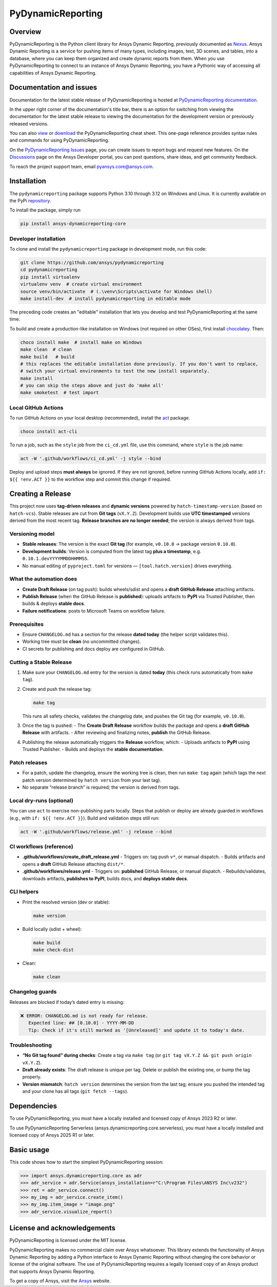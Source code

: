 PyDynamicReporting
==================

|pyansys| |python| |pypi| |GH-CI| |cov| |MIT| |black|

.. |pyansys| image:: https://img.shields.io/badge/Py-Ansys-ffc107.svg?labelColor=black&logo=data:image/png;base64,iVBORw0KGgoAAAANSUhEUgAAABAAAAAQCAIAAACQkWg2AAABDklEQVQ4jWNgoDfg5mD8vE7q/3bpVyskbW0sMRUwofHD7Dh5OBkZGBgW7/3W2tZpa2tLQEOyOzeEsfumlK2tbVpaGj4N6jIs1lpsDAwMJ278sveMY2BgCA0NFRISwqkhyQ1q/Nyd3zg4OBgYGNjZ2ePi4rB5loGBhZnhxTLJ/9ulv26Q4uVk1NXV/f///////69du4Zdg78lx//t0v+3S88rFISInD59GqIH2esIJ8G9O2/XVwhjzpw5EAam1xkkBJn/bJX+v1365hxxuCAfH9+3b9/+////48cPuNehNsS7cDEzMTAwMMzb+Q2u4dOnT2vWrMHu9ZtzxP9vl/69RVpCkBlZ3N7enoDXBwEAAA+YYitOilMVAAAAAElFTkSuQmCC
   :target: https://docs.pyansys.com/
   :alt: PyAnsys

.. |python| image:: https://img.shields.io/pypi/pyversions/ansys-dynamicreporting-core?logo=pypi
   :target: https://pypi.org/project/ansys-dynamicreporting-core/
   :alt: Python

.. |pypi| image:: https://img.shields.io/pypi/v/ansys-dynamicreporting-core.svg?logo=python&logoColor=white
   :target: https://pypi.org/project/ansys-dynamicreporting-core
   :alt: PyPI

.. |GH-CI| image:: https://github.com/ansys/pydynamicreporting/actions/workflows/ci_cd.yml/badge.svg?branch=main
   :target: https://github.com/ansys/pydynamicreporting/actions?query=branch%3Amain
   :alt: GH-CI

.. |cov| image:: https://codecov.io/gh/ansys/pydynamicreporting/graph/badge.svg?token=WCAK7QRLR3
   :target: https://codecov.io/gh/ansys/pydynamicreporting
   :alt: codecov

.. |MIT| image:: https://img.shields.io/badge/License-MIT-yellow.svg
   :target: https://opensource.org/licenses/MIT
   :alt: MIT

.. |black| image:: https://img.shields.io/badge/code%20style-black-000000.svg?style=flat
   :target: https://github.com/psf/black
   :alt: Black

.. _Nexus: https://nexusdemo.ensight.com/docs/html/Nexus.html

Overview
--------
PyDynamicReporting is the Python client library for Ansys Dynamic Reporting,
previously documented as `Nexus`_. Ansys Dynamic Reporting is a service for
pushing items of many types, including images, text, 3D scenes, and tables,
into a database, where you can keep them organized and create dynamic reports
from them. When you use PyDynamicReporting to connect to an instance of
Ansys Dynamic Reporting, you have a Pythonic way of accessing all capabilities
of Ansys Dynamic Reporting.

Documentation and issues
------------------------
Documentation for the latest stable release of PyDynamicReporting is hosted at
`PyDynamicReporting documentation <https://dynamicreporting.docs.pyansys.com/version/stable/>`_.

In the upper right corner of the documentation's title bar, there is an option
for switching from viewing the documentation for the latest stable release
to viewing the documentation for the development version or previously
released versions.

You can also `view <https://cheatsheets.docs.pyansys.com/pydynamicreporting_cheat_sheet.png>`_ or
`download <https://cheatsheets.docs.pyansys.com/pydynamicreporting_cheat_sheet.pdf>`_ the
PyDynamicReporting cheat sheet. This one-page reference provides syntax rules and commands
for using PyDynamicReporting.

On the `PyDynamicReporting Issues <https://github.com/ansys/pydynamicreporting/issues>`_
page, you can create issues to report bugs and request new features. On the `Discussions <https://discuss.ansys.com/>`_
page on the Ansys Developer portal, you can post questions, share ideas, and get community feedback.

To reach the project support team, email `pyansys.core@ansys.com <pyansys.core@ansys.com>`_.

Installation
------------
The ``pydynamicreporting`` package supports Python 3.10 through 3.12 on
Windows and Linux. It is currently available on the PyPi
`repository <https://pypi.org/project/ansys-dynamicreporting-core/>`_.

To install the package, simply run

.. code::

   pip install ansys-dynamicreporting-core

Developer installation
^^^^^^^^^^^^^^^^^^^^^^
To clone and install the ``pydynamicreporting`` package in development mode,
run this code:

.. code::

   git clone https://github.com/ansys/pydynamicreporting
   cd pydynamicreporting
   pip install virtualenv
   virtualenv venv  # create virtual environment
   source venv/bin/activate  # (.\venv\Scripts\activate for Windows shell)
   make install-dev  # install pydynamicreporting in editable mode

The preceding code creates an "editable" installation that lets you develop and test
PyDynamicReporting at the same time.

To build and create a production-like installation on Windows (not required on other OSes),
first install `chocolatey <https://chocolatey.org/install>`_. Then:

.. code::

   choco install make  # install make on Windows
   make clean  # clean
   make build   # build
   # this replaces the editable installation done previously. If you don't want to replace,
   # switch your virtual environments to test the new install separately.
   make install
   # you can skip the steps above and just do 'make all'
   make smoketest  # test import

Local GitHub Actions
^^^^^^^^^^^^^^^^^^^^
To run GitHub Actions on your local desktop (recommended), install the
`act <https://github.com/nektos/act#readme>`_ package.

.. code::

   choco install act-cli

To run a job, such as the ``style`` job from the ``ci_cd.yml`` file, use
this command, where ``style`` is the job name:

.. code::

   act -W '.github/workflows/ci_cd.yml' -j style --bind


Deploy and upload steps **must always** be ignored. If they are not ignored,
before running GitHub Actions locally, add ``if: ${{ !env.ACT }}`` to the
workflow step and commit this change if required.

Creating a Release
------------------

This project now uses **tag-driven releases** and **dynamic versions** powered by ``hatch-timestamp-version`` (based on ``hatch-vcs``). Stable releases are cut from **Git tags** (``vX.Y.Z``). Development builds use **UTC timestamped** versions derived from the most recent tag.
**Release branches are no longer needed**; the version is always derived from tags.

Versioning model
^^^^^^^^^^^^^^^^
- **Stable releases**: The version is the exact **Git tag** (for example, ``v0.10.0`` → package version ``0.10.0``).
- **Development builds**: Version is computed from the latest tag **plus a timestamp**, e.g. ``0.10.1.devYYYYMMDDHHMMSS``.
- No manual editing of ``pyproject.toml`` for versions — ``[tool.hatch.version]`` drives everything.

What the automation does
^^^^^^^^^^^^^^^^^^^^^^^^
- **Create Draft Release** (on tag push): builds wheels/sdist and opens a **draft GitHub Release** attaching artifacts.
- **Publish Release** (when the GitHub Release is **published**): uploads artifacts to **PyPI** via Trusted Publisher, then builds & deploys **stable docs**.
- **Failure notifications**: posts to Microsoft Teams on workflow failure.

Prerequisites
^^^^^^^^^^^^^
- Ensure ``CHANGELOG.md`` has a section for the release **dated today** (the helper script validates this).
- Working tree must be **clean** (no uncommitted changes).
- CI secrets for publishing and docs deploy are configured in GitHub.

Cutting a Stable Release
^^^^^^^^^^^^^^^^^^^^^^^^
1) Make sure your ``CHANGELOG.md`` entry for the version is dated **today**
   (this check runs automatically from ``make tag``).

2) Create and push the release tag:

   .. code-block:: bash

      make tag

   This runs all safety checks, validates the changelog date, and pushes the Git tag (for example, ``v0.10.0``).

3) Once the tag is pushed:
   - The **Create Draft Release** workflow builds the package and opens a **draft GitHub Release** with artifacts.
   - After reviewing and finalizing notes, **publish** the GitHub Release.

4) Publishing the release automatically triggers the **Release** workflow, which:
   - Uploads artifacts to **PyPI** using Trusted Publisher.
   - Builds and deploys the **stable documentation**.

Patch releases
^^^^^^^^^^^^^^
- For a patch, update the changelog, ensure the working tree is clean, then run ``make tag`` again (which tags the next patch version determined by ``hatch version`` from your last tag).
- No separate “release branch” is required; the version is derived from tags.

Local dry-runs (optional)
^^^^^^^^^^^^^^^^^^^^^^^^^
You can use ``act`` to exercise non-publishing parts locally. Steps that publish or deploy are already guarded in workflows (e.g., with ``if: ${{ !env.ACT }}``). Build and validation steps still run:

.. code-block:: bash

   act -W '.github/workflows/release.yml' -j release --bind

CI workflows (reference)
^^^^^^^^^^^^^^^^^^^^^^^^
- **.github/workflows/create_draft_release.yml**
  - Triggers on: tag push ``v*``, or manual dispatch.
  - Builds artifacts and opens a **draft** GitHub Release attaching ``dist/*``.

- **.github/workflows/release.yml**
  - Triggers on: **published** GitHub Release, or manual dispatch.
  - Rebuilds/validates, downloads artifacts, **publishes to PyPI**, builds docs, and **deploys stable docs**.

CLI helpers
^^^^^^^^^^^
- Print the resolved version (dev or stable):

  .. code-block:: bash

     make version

- Build locally (sdist + wheel):

  .. code-block:: bash

     make build
     make check-dist

- Clean:

  .. code-block:: bash

     make clean

Changelog guards
^^^^^^^^^^^^^^^^
Releases are blocked if today’s dated entry is missing:

.. code-block:: text

   ❌ ERROR: CHANGELOG.md is not ready for release.
      Expected line: ## [0.10.0] - YYYY-MM-DD
      Tip: Check if it's still marked as '[Unreleased]' and update it to today's date.

Troubleshooting
^^^^^^^^^^^^^^^
- **“No Git tag found” during checks**: Create a tag via ``make tag`` (or ``git tag vX.Y.Z && git push origin vX.Y.Z``).
- **Draft already exists**: The draft release is unique per tag. Delete or publish the existing one, or bump the tag properly.
- **Version mismatch**: ``hatch version`` determines the version from the last tag; ensure you pushed the intended tag and your clone has all tags (``git fetch --tags``).


Dependencies
------------
To use PyDynamicReporting, you must have a locally installed and licensed copy
of Ansys 2023 R2 or later.

To use PyDynamicReporting Serverless (ansys.dynamicreporting.core.serverless),
you must have a locally installed and licensed copy of Ansys 2025 R1 or later.

Basic usage
-----------
This code shows how to start the simplest PyDynamicReporting session:

.. code:: pycon

    >>> import ansys.dynamicreporting.core as adr
    >>> adr_service = adr.Service(ansys_installation=r"C:\Program Files\ANSYS Inc\v232")
    >>> ret = adr_service.connect()
    >>> my_img = adr_service.create_item()
    >>> my_img.item_image = "image.png"
    >>> adr_service.visualize_report()


License and acknowledgements
----------------------------
PyDynamicReporting is licensed under the MIT license.

PyDynamicReporting makes no commercial claim over Ansys whatsoever.
This library extends the functionality of Ansys Dynamic Reporting by
adding a Python interface to Ansys Dynamic Reporting without changing
the core behavior or license of the original software. The use of
PyDynamicReporting requires a legally licensed copy of an Ansys product
that supports Ansys Dynamic Reporting.

To get a copy of Ansys, visit the `Ansys <https://www.ansys.com/>`_ website.